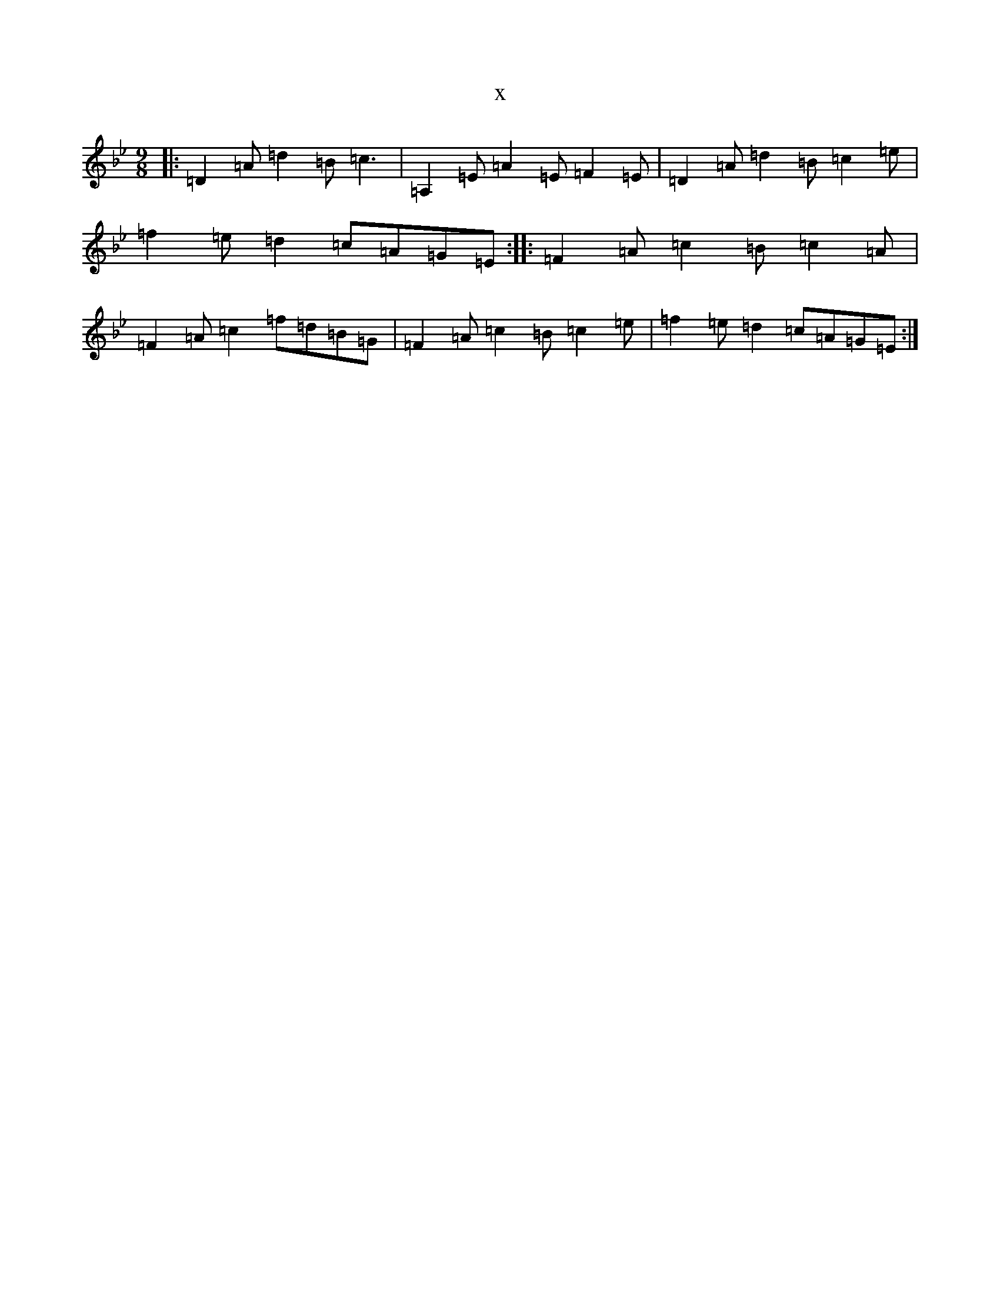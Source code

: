 X:21321
T:x
L:1/8
M:9/8
K: C Dorian
|:=D2=A=d2=B=c3|=A,2=E=A2=E=F2=E|=D2=A=d2=B=c2=e|=f2=e=d2=c=A=G=E:||:=F2=A=c2=B=c2=A|=F2=A=c2=f=d=B=G|=F2=A=c2=B=c2=e|=f2=e=d2=c=A=G=E:|